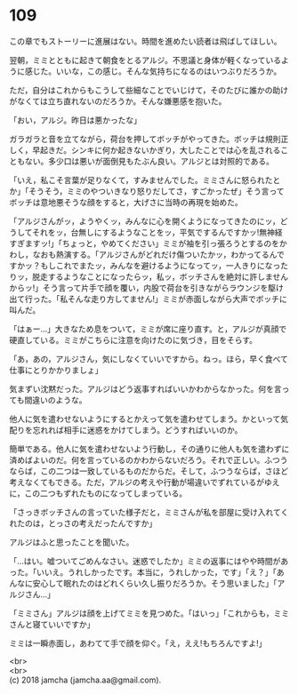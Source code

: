 #+OPTIONS: toc:nil
#+OPTIONS: \n:t

* 109

  この章でもストーリーに進展はない。時間を進めたい読者は飛ばしてほしい。

  翌朝，ミミとともに起きて朝食をとるアルジ。不思議と身体が軽くなっているように感じた。いいな，この感じ。そんな気持ちになるのはいつぶりだろうか。

  ただ，自分はこれからもこうして些細なことでいじけて，そのたびに誰かの助けがなくては立ち直れないのだろうか。そんな嫌悪感を抱いた。

  「おい，アルジ。昨日は悪かったな」

  ガラガラと音を立てながら，荷台を押してボッチがやってきた。ボッチは規則正しく，早起きだ。シンキに何か起きないかぎり，大したことでは心を乱されることもない。多少口は悪いが面倒見もたぶん良い。アルジとは対照的である。

  「いえ，私こそ言葉が足りなくて，すみませんでした。ミミさんに怒られたとか」「そうそう，ミミのやついきなり怒りだしてさ，すごかったぜ」そう言ってボッチは意地悪そうな顔をすると，大げさに当時の再現を始めた。

  「アルジさんがッ，ようやくッ，みんなに心を開くようになってきたのにッ，どうしてそれをッ，台無しにするようなことをッ，平気でするんですかッ!無神経すぎますッ!」「ちょっと，やめてください」ミミが袖を引っ張ろうとするのをかわし，なおも熱演する。「アルジさんがどれだけ傷ついたかッ，わかってるんですかッ？もしこれでまたッ，みんなを避けるようになってッ，一人きりになったりッ，脱走するようなことになったらッ，私ッ，ボッチさんを絶対に許しませんからッ!」そう言って片手で顔を覆い，内股で荷台を引きながらラウンジを駆け出て行った。「私そんな走り方してません!」ミミが赤面しながら大声でボッチに叫んだ。

  「はぁー…」大きなため息をついて，ミミが席に座り直す。と，アルジが真顔で硬直している。ミミがこちらに注意を向けたのに気づき，目をそらす。

  「あ，あの，アルジさん，気にしなくていいですから。ねっ。ほら，早く食べて仕事にとりかかりましょ」

  気まずい沈黙だった。アルジはどう返事すればいいかわからなかった。何を言っても間違いのような。

  他人に気を遣わせないようにするとかえって気を遣わせてしまう。かといって気配りを忘れれば相手に迷惑をかけてしまう。どうすればいいのか。

  簡単である。他人に気を遣わせないよう行動し，その通りに他人も気を遣わずに済めばよいのだ。何を言っているのかわからないだろう。それで正しい。ふつうならば，この二つは一致しているものだからだ。そして，ふつうならば，さほど考えなくてもできる。ただ，アルジの考えや行動が場違いでずれているがゆえに，この二つもずれたものになってしまっている。

  「さっきボッチさんの言っていた様子だと，ミミさんが私を部屋に受け入れてくれたのは，とっさの考えだったんですか」

  アルジはふと思ったことを聞いた。

  「…はい。嘘ついてごめんなさい。迷惑でしたか」ミミの返事にはやや時間があった。「いいえ。うれしかったです。本当に，うれしかった，です」「え？」「あんなに安心して眠れたのはどれくらい久し振りだろうか。そう思いました」「アルジさん…」

  「ミミさん」アルジは顔を上げてミミを見つめた。「はいっ」「これからも，ミミさんと寝ていいですか」

  ミミは一瞬赤面し，あわてて手で顔を仰ぐ。「え，ええ!もちろんですよ!」

  <br>
  <br>
  (c) 2018 jamcha (jamcha.aa@gmail.com).

  [[http://creativecommons.org/licenses/by-nc-sa/4.0/deed][file:http://i.creativecommons.org/l/by-nc-sa/4.0/88x31.png]]
